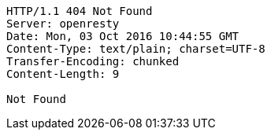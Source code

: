 [source,http,options="nowrap"]
----
HTTP/1.1 404 Not Found
Server: openresty
Date: Mon, 03 Oct 2016 10:44:55 GMT
Content-Type: text/plain; charset=UTF-8
Transfer-Encoding: chunked
Content-Length: 9

Not Found
----